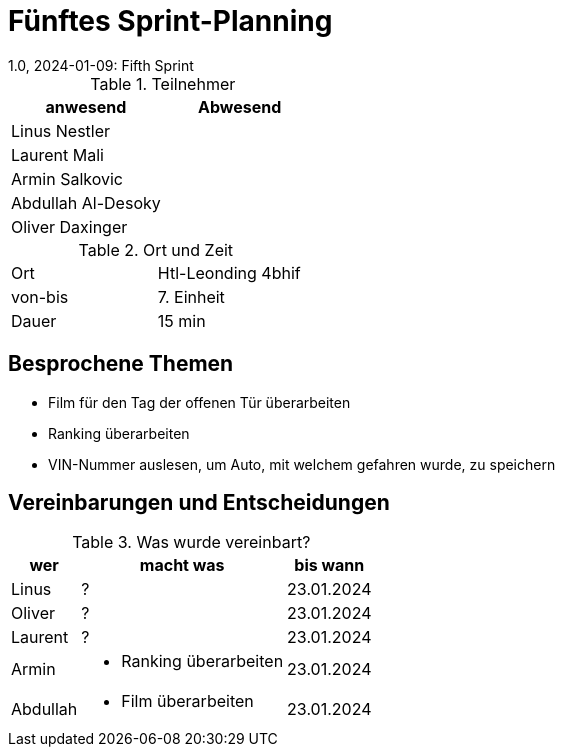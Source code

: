 = Fünftes Sprint-Planning
1.0, 2024-01-09: Fifth Sprint
ifndef::imagesdir[:imagesdir: images]
:icons: font
//:sectnums:    // Nummerierung der Überschriften / section numbering
//:toc: left


.Teilnehmer
|===
|anwesend | Abwesend

|Linus Nestler
|

|Laurent Mali
|

|Armin Salkovic
|


|Abdullah Al-Desoky
|

|Oliver Daxinger
|

|===

.Ort und Zeit
[cols=2*]
|===
|Ort
|Htl-Leonding 4bhif

|von-bis
| 7. Einheit
|Dauer
| 15 min
|===

== Besprochene Themen

* Film für den Tag der offenen Tür überarbeiten
* Ranking überarbeiten
* VIN-Nummer auslesen, um Auto, mit welchem gefahren wurde, zu speichern

== Vereinbarungen und Entscheidungen

.Was wurde vereinbart?
[%autowidth]
|===
|wer |macht was |bis wann

| Linus
a|
?
| 23.01.2024

| Oliver
a|
?
| 23.01.2024

| Laurent
a|
?
| 23.01.2024

| Armin
a|
* Ranking überarbeiten
| 23.01.2024

| Abdullah
a|
* Film überarbeiten
| 23.01.2024

|

